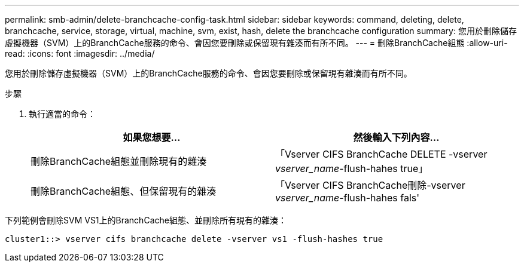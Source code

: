 ---
permalink: smb-admin/delete-branchcache-config-task.html 
sidebar: sidebar 
keywords: command, deleting, delete, branchcache, service, storage, virtual, machine, svm, exist, hash, delete the branchcache configuration 
summary: 您用於刪除儲存虛擬機器（SVM）上的BranchCache服務的命令、會因您要刪除或保留現有雜湊而有所不同。 
---
= 刪除BranchCache組態
:allow-uri-read: 
:icons: font
:imagesdir: ../media/


[role="lead"]
您用於刪除儲存虛擬機器（SVM）上的BranchCache服務的命令、會因您要刪除或保留現有雜湊而有所不同。

.步驟
. 執行適當的命令：
+
|===
| 如果您想要... | 然後輸入下列內容... 


 a| 
刪除BranchCache組態並刪除現有的雜湊
 a| 
「Vserver CIFS BranchCache DELETE -vserver _vserver_name_-flush-hahes true」



 a| 
刪除BranchCache組態、但保留現有的雜湊
 a| 
「Vserver CIFS BranchCache刪除-vserver _vserver_name_-flush-hahes fals'

|===


下列範例會刪除SVM VS1上的BranchCache組態、並刪除所有現有的雜湊：

[listing]
----
cluster1::> vserver cifs branchcache delete -vserver vs1 -flush-hashes true
----